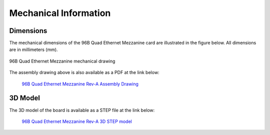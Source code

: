 ======================
Mechanical Information
======================

Dimensions
==========

The mechanical dimensions of the 96B Quad Ethernet Mezzanine card are illustrated
in the figure below. All dimensions are in millimeters (mm).

.. figure:: images/96b-quad-ethernet-mec-top.jpg
    :align: center
    :name: 96b-quad-ethernet-mec-top
    
    96B Quad Ethernet Mezzanine mechanical drawing

The assembly drawing above is also available as a PDF at the link below:

  `96B Quad Ethernet Mezzanine Rev-A Assembly Drawing <https://download.opsero.com/ethernet96/96BQuadEth_ASSM_RevA.PDF>`_

3D Model
========

The 3D model of the board is available as a STEP file at the link below:

  `96B Quad Ethernet Mezzanine Rev-A 3D STEP model <https://download.opsero.com/ethernet96/96BQuadEthernetRevA-3D.zip>`_
